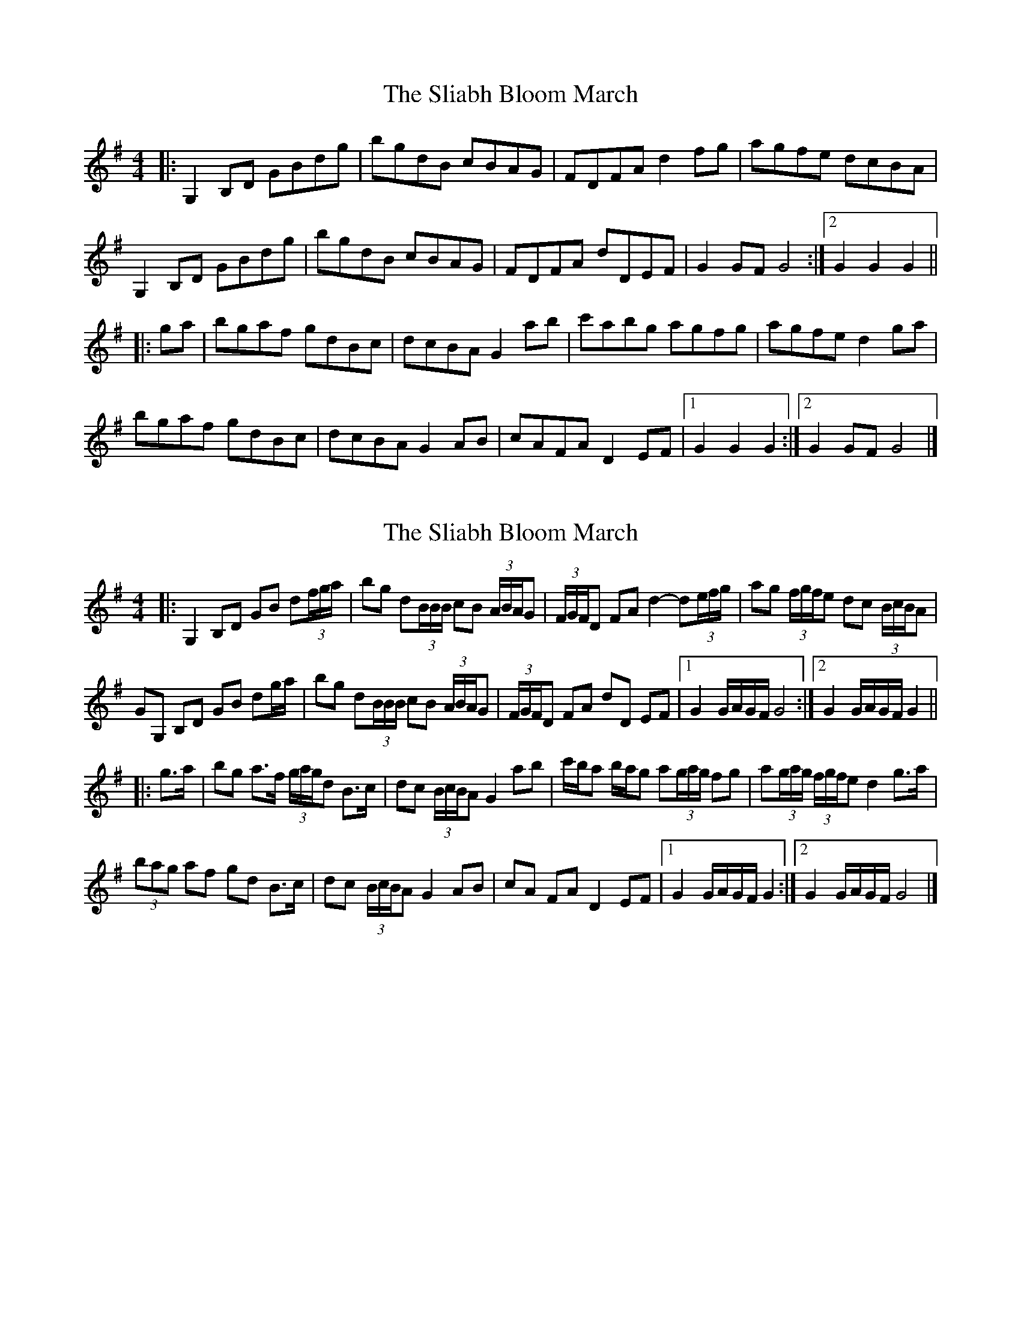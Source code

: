 X: 1
T: Sliabh Bloom March, The
Z: ceolachan
S: https://thesession.org/tunes/12829#setting21890
R: barndance
M: 4/4
L: 1/8
K: Gmaj
|: G,2 B,D GBdg | bgdB cBAG | FDFA d2 fg | agfe dcBA |
G,2 B,D GBdg | bgdB cBAG | FDFA dDEF | G2 GF G4 :|[2 G2 G2 G2 ||
|: ga |bgaf gdBc | dcBA G2 ab | c'abg agfg | agfe d2 ga |
bgaf gdBc | dcBA G2 AB | cAFA D2 EF |[1 G2 G2 G2 :|[2 G2 GF G4 |]
X: 2
T: Sliabh Bloom March, The
Z: ceolachan
S: https://thesession.org/tunes/12829#setting21891
R: barndance
M: 4/4
L: 1/8
K: Gmaj
|: G,2 B,D GB d(3f/g/a/ | bg d(3B/B/B/ cB (3A/B/A/G | (3F/G/F/D FA d2- d(3e/f/g/ | ag (3f/g/f/e dc (3B/c/B/A |
GG, B,D GB dg/a/ | bg d(3B/B/B/ cB (3A/B/A/G | (3F/G/F/D FA dD EF |[1 G2 G/A/G/F/ G4 :|[2 G2 G/A/G/F/ G2 ||
|: g>a |bg a>f (3g/a/g/d B>c | dc (3B/c/B/A G2 ab | c'/b/a b/a/g a(3g/a/g/ fg | a(3g/a/g/ (3f/g/f/e d2 g>a |
(3bag af gd B>c | dc (3B/c/B/A G2 AB | cA FA D2 EF |[1 G2 G/A/G/F/ G2 :|[2 G2 G/A/G/F/ G4 |]
X: 3
T: Sliabh Bloom March, The
Z: ceolachan
S: https://thesession.org/tunes/12829#setting21892
R: barndance
M: 4/4
L: 1/8
K: Gmaj
|: G2 B/c/d G>B dg/a/ | bg d(3B/B/B/ c(3B/c/B/ AG | FD F/G/A d2- df/g/ | ag fe dc (3B/c/BA |
GD B>c d2- dg/a/ | bg dB c/d/c/B/ AG | (3F/G/FD FA dD D/E/F |[1 G2 G>F G4 :|[2 G2 G/A/G/F/ G2 ||
|: g>a |bg a>f gd B>c | dc BA G2- Ga/b/ | c'a b/a/g ag f>g | a(3g/a/g/ fe d2 g>a |
ba/g/ a/g/f gd G/A/B/c/ | d>c (3B/c/BA G2- GA/B/ | cA F/G/A D2- DE/F/ |[1 G2 G/A/G/F/ G2 :|[2 G2- GG/F/ G4 |]
